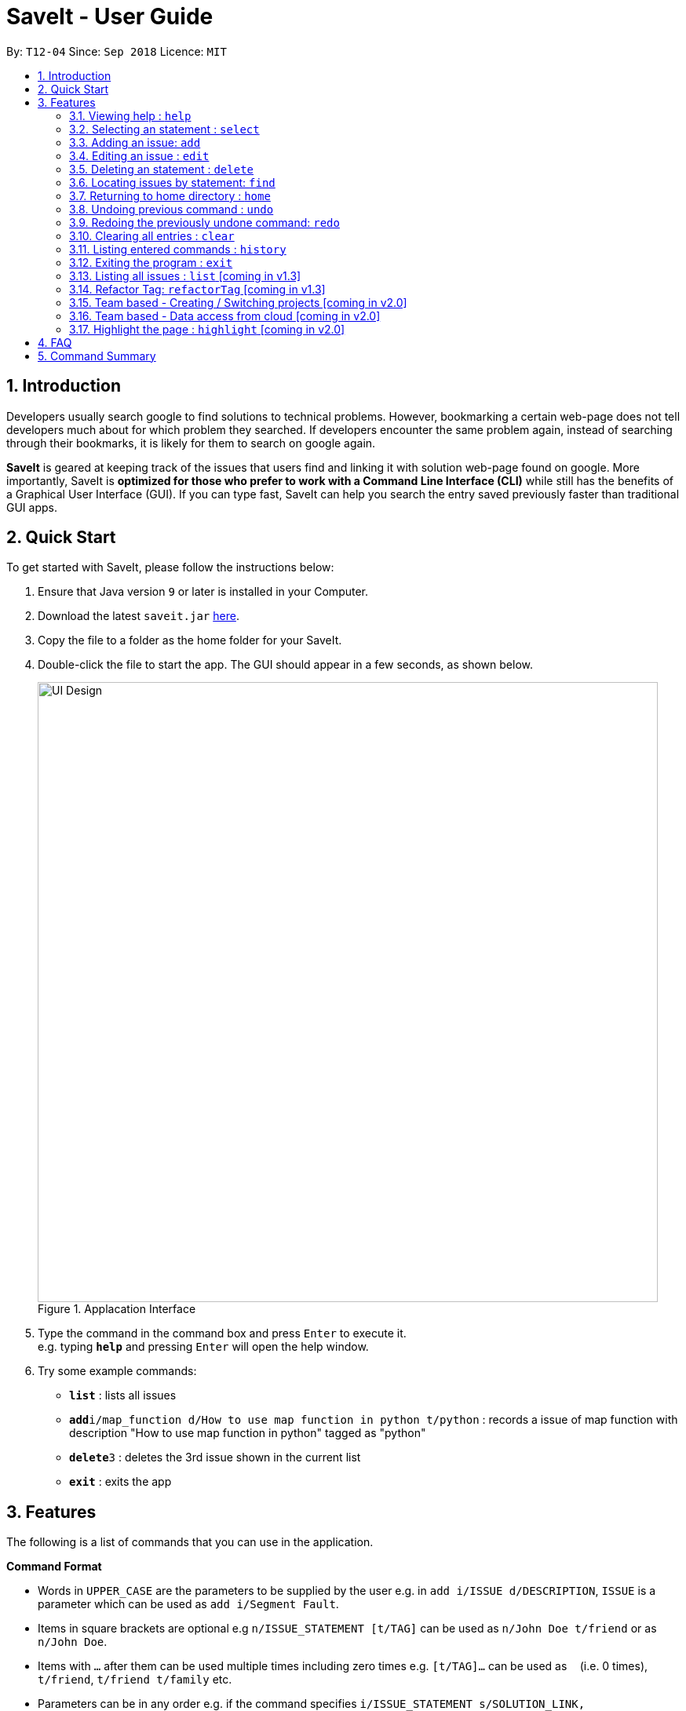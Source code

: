 = SaveIt - User Guide
:site-section: UserGuide
:toc:
:toc-title:
:toc-placement: preamble
:sectnums:
:imagesDir: images
:stylesDir: stylesheets
:xrefstyle: full
:experimental:
ifdef::env-github[]
:tip-caption: :bulb:
:note-caption: :information_source:
endif::[]
:repoURL: https://github.com/CS2103-AY1819S1-T12-4/main

By: `T12-04`      Since: `Sep 2018`      Licence: `MIT`

== Introduction

Developers usually search google to find solutions to technical problems. However, bookmarking a certain web-page does not tell developers much about for which problem they searched. If developers encounter the same problem again, instead of searching through their bookmarks, it is likely for them to search on google again.

*SaveIt* is geared at keeping track of the issues that users find and linking it with solution web-page found on google. More importantly, SaveIt is *optimized for those who prefer to work with a Command Line Interface (CLI)* while still has the benefits of a Graphical User Interface (GUI). If you can type fast, SaveIt can help you search the entry saved previously faster than traditional GUI apps.


== Quick Start

To get started with SaveIt, please follow the  instructions below:

.  Ensure that Java version `9` or later is installed in your Computer.
.  Download the latest `saveit.jar` link:{repoURL}/releases[here].
.  Copy the file to a folder as the home folder for your SaveIt.
.  Double-click the file to start the app. The GUI should appear in a few seconds, as shown below.
+
.Applacation Interface
image::UI_Design.png[width="790"]
+
.  Type the command in the command box and press kbd:[Enter] to execute it. +
e.g. typing *`help`* and pressing kbd:[Enter] will open the help window.
.  Try some example commands:

* *`list`* : lists all issues
* **`add`**`i/map_function d/How to use map function in python t/python` : records a issue of map function with description "How to use map function in python" tagged as "python"
* **`delete`**`3` : deletes the 3rd issue shown in the current list
* *`exit`* : exits the app


[[Features]]
== Features
The following is a list of commands that you can use in the application.

*Command Format*

====
* Words in `UPPER_CASE` are the parameters to be supplied by the user e.g. in `add i/ISSUE d/DESCRIPTION`, `ISSUE` is a parameter which can be used as `add i/Segment Fault`.
* Items in square brackets are optional e.g `n/ISSUE_STATEMENT [t/TAG]` can be used as `n/John Doe t/friend` or as `n/John Doe`.
* Items with `…`​ after them can be used multiple times including zero times e.g. `[t/TAG]...` can be used as `{nbsp}` (i.e. 0 times), `t/friend`, `t/friend t/family` etc.
* Parameters can be in any order e.g. if the command specifies `i/ISSUE_STATEMENT s/SOLUTION_LINK, s/SOUTION_LINK i/ISSUE_STATEMENT` is also acceptable.
====

*Command Features*
====
* Highlight: highlight commands with different color as you type.

** Examples:
*** [red]#add# [aqua]#i/[ISSUE_STATEMENT]# [fuchsia]#d/[DESCRIPTION]#
*** [red]#edit# [blue]#12# [green]#s/[SOLUTION_LINK]# [maroon]#r/[REMARK]#
*** [red]#select# [blue]#4#
*** [red]#list# [yellow]#freq#

* Auto-complete: provide the user word suggestions when the user start to type a command. Press kbd:[TAB] to accept the first suggestion.

* Auto-suggestion of (existing) Tags: prevent the user from creating many similar tags/duplicates, whenever the user creates a record with a tag or modifies a record’s tag, the application searches for similar tags in the system and prompts the user with a list of similar tags.

**  Example:

***   add i/NEW_ISSUE t/java

****
  Similar tags have been found that have matched with [java], do you mean?
  1.   Javascript
  2.   Java9
  3.   No, I would like to create a new tag [java]

  type 1 (chooses to replace [java] with [javascript])
  type 3 (chooses to create a new tag [java])
****

* Command History: Use kbd:[&uarr;] and kbd:[&darr;] arrows will display the previous and next input respectively in the command box.


====

=== Viewing help : `help`

Feeling a little lost? Simply type `help` to view the handy help page!

Format: `help`

Examples:
****
* `help`
****


=== Selecting an statement : `select`

Selects an issue identified by the index number used in the displayed issue list and change the current editing directory to the issue selected.

Format: `select INDEX`

[TIP]
====
* Selects the issue [INDEX] and loads the lists of the solutions.
====

Examples:
****
* `select 5`
****

[NOTE]
====
* The index refers to the index number shown in the list.
* The index *must be a positive integer* and `1, 2, 3, ...`
* The index cannot be bigger than the number of issues.
* All properties of this solutions will be displayed at the left side of the interface.
====

=== Adding an issue: `add`

Adds an issue to the SaveIt App.

Format: `add i/ISSUE_STATEMENT d/DESCRIPTION [t/TAG]`

[TIP]
====
* Add an issue (issue statement and description, tags are opitonal).
====

Format: `add s/SOLUTION_LINK2 r/REMARK`

[TIP]
====
* Add a solution (solution link and remark) to a specific issue
====

Examples: +

****
* `add i/map_function d/how to use map function in python t/python`
* `select 3`
* `add s/www.example1a.com r/use functional programming`
****

[NOTE]
====
* An issue can have only one statement and description
* An issue can have any number of tags (including 0)
* The index refers to the index number shown in the displayed issue list.
* The index *must be a positive integer* and `1, 2, 3, ...`
* The index cannot be bigger than the number of issues.
* User needs to select the issue index to add a solution to that issue
* The display panel will display the first solution link of the issue at the specified `INDEX`.
* An issue contains one solution link and one remark
* User can continue to add an solution to the issue
====


=== Editing an issue : `edit`

Edits an existing issue or solutions in the SaveIt App.

Format: `edit INDEX [i/NEW_ISSUE] [d/NEW_DESCRIPTION] [t/TAG1...]`

[TIP]
====
* Edit an issue statement, description or tag
* Allow editing any field of the issue(at least one field provided)
====

Format: * `edit INDEX s/NEW_SOLUTION_LINK s/NEW_SOLUTION_REMARK`


[TIP]
====
* Select the solution before editing
* Edit the solution or solution remark
* Allow editing any field of the solution(at least one field provided)
====

Examples: +
****
* `edit 1 i/filter_function d/how to use filter function in python t/python`
* `select 1`
* `edit 3 s/www.example2a.com r/refer the link explanation`
****

[NOTE]
====
* Edits the issue at the specified `INDEX`. The index refers to the index number shown in the displayed statement list. The index *must be a positive integer* 1, 2, 3, ...
* At least one of the optional fields must be provided.
* Existing values will be updated to the input values.
* When editing tags, the existing tags of the statement will be removed i.e. adding of solutions is not cumulative.
* You can remove all the statement solutions by typing `s/` without specifying any tags after it.
====


=== Deleting an statement : `delete`
Deletes the specified issue from SaveIt App.

Format: `delete INDEX`


[TIP]
====
* The issue [1] will be deleted
====

Examples: +
****
* `delete 5`
****

[NOTE]
====
* The index refers to the index number shown in the displayed issue list.
* The index *must be a positive integer* 1, 2, 3, ...
* The index cannot be bigger than the number of issues.
====


=== Locating issues by statement: `find`

Find issues whose statement and description contains any of the given search queries.

Format: `find [KEYWORDS...]`

[TIP]
====
* The issue statement and description contain the KEYWORD will be shown in the displayed issue list
* The Keywords can be more than 1
====

Examples:
****
* `find python`
* `find python java`
****

[NOTE]
====
* The search is case-insensitive. e.g hans will match Hans
* The order of the keywords does not matter. e.g. ‘kill port’ will match ‘port kill’
* Searches through the issue statement or description.
* The keywords can partially match the statement or description.
* Issues matching at least one keyword will be returned.
* Searching the keyword will increment the search frequency of the issue (so that it can be ordered accordingly later on).
====

=== Returning to home directory  : `home`

Changes the current editing directory to the root directory. Besides, Shows a list of all issues in the issue list by index.

Format: `home`

[TIP]
====
* Return to the home directory
====

Examples:
****
* `home`
****

[NOTE]
====
* All issues are listed in chronological order by default in home directory.
====

=== Undoing previous command : `undo`

Restores the SaveIt App to the state before the previous undoable command was executed.

Format: `undo`

[TIP]
====
* Undoable commands: those commands that modify the application’s content (add, addE, edit, editE, delete, deleteE, and clear).
====

Examples:
****
* `delete 1` +
`list chr` +
`undo` (reverses the `delete 1` command)

* `select 1` +
`list chr` +
`undo` +
The `undo` command fails as there are no undoable commands executed previously.

* `delete 1` +
`clear` +
`undo` (reverses the `clear` command) +
`undo` (reverses the `delete 1` command) +
****

[NOTE]
====
* Users can use `redo` (refer to next command) to restore their changes if they regret `undo` a command.
====

=== Redoing the previously undone command: `redo`

Reverses the most recent `undo` command.

Format: `redo`

Examples:
****
* `delete 1` +
`undo` (reverses the `delete 1` command) +
`redo` (reapplies the `delete 1` command) +
The `redo` command deletes an issue 1

* `delete 1` +
`redo` +
The `redo` command fails as there are no `undo` commands executed previously.

* `delete 1` +
`clear` +
`undo` (reverses the `clear` command) +
`undo` (reverses the `delete 1` command) +
`redo` (reapplies the `delete 1` command) +
`redo` (reapplies the `clear` command)
****


=== Clearing all entries : `clear`

Clears all issues from the saveIt App.

Format:  `clear`

Example:
****
* `clear`
****

[NOTE]
====
* User can undo this operation to restore the issue lists.
====

=== Listing entered commands : `history`

Lists all the commands that you have entered in reverse chronological order.

Format: `history`

[NOTE]
====
Pressing the kbd:[&uarr;] and kbd:[&darr;] arrows will display the previous and next input respectively in the command box.
====

=== Exiting the program : `exit`

Exits the SaveIt App.

Format: `exit`


Examples:
****
* `exit`
****


=== Listing all issues : `list` [coming in v1.3]

Shows a list of all issues in the statement bookmark according to either chronological order or frequency order. Users can also choose to list part of issues.

Format: `list chr`

[TIP]
====
* List all the issues by chronological order.
====


Format: `list freq`
[TIP]
====
* List issues based on search frequency.
====

Format: `list tag`
[TIP]
====
* List all the issues in alphabetical order.
* List the issues without tags at the end of the display issue list.
====

Examples:
****
* list
* list freq
* list tag
****


=== Refactor Tag: `refactorTag` [coming in v1.3]

To rename or remove a spcific tag for all entries with that tag.

Format: `refactorTag t/OLD_TAG [t/NEW_TAG]`

[TIP]
====
* Replace the old tag with the new tag provided
* Remove the old tag if the user does not provide a new tag
====

Examples:
****
* refactorTag t/python t/java (Changes all entries tagged [python] to be tagged [java])
* refactorTag t/python (Removes the tag [java] from all the entries)
****




=== Team based - Creating / Switching projects [coming in v2.0]
Records are organized into projects, that way, each project only stores information (bugs/issues) relevant to that project.


=== Team based - Data access from cloud [coming in v2.0]
Developers usually work in teams, and since they are working on the same code base, it is likely that they will encounter the same issues. Developers can be added into projects (mentioned in 3.16), and have access to the same recorded issues that others have added. The data will be hosted on a cloud server so that any updates are accessible by other developers straight away.

* Creating projects: new cs2103project
* Viewing projects: projects
** 1. cs2103project
** 2. cs1010sproject

* Switching projects: switch 1 OR switch cs2103project

=== Highlight the page : `highlight` [coming in v2.0]
Highlight the certain part of the page that shows on the window, use an annotation box.
Format: `highlight`


== FAQ
Due to the immaturity of our product, There may be some minor problems when you use SaveIt in unintended situations.
 Here are questions that may arise during your usage.

*Q*: How do I transfer my data to another Computer? +
*A*: Install the app in the other computer and overwrite the empty data file it creates with the file that contains the data of your previous SaveIt folder.

*Q*: Can I use the app without Internet Connection? +
*A*: For our current version of SaveIt, you will need to store all the web-page locally if there is not the Internet connection.
 Otherwise, the web-page will not be displayed correctly.

== Command Summary
Here is a summary of all command formats for your reference. Please note that some commands may implement more than one format.

* *Help* : `help`
* *Select* : `select INDEX` +
e.g.`select 2`
* *Add*  +
For issues: `add i/[ISSUE_STATEMENT] d/[DESCRIPTION] t/[Tag]` +
e.g. `add i/Bug d/exception thrown not handled t/java` +
For solutions: `add s/[SOLUTION_LINK] r/[REMARK]` +
e.g. `add s/www.github.com r/A git website`
* *Edit* +
For issues: `edit INDEX i/[ISSUE_STATEMENT] d/[DESCRIPTION]` +
e.g. `edit 2 i/exception thrown not handled d/statement solved` +
For solutions: `edit INDEX s/[SOLUTION_LINK] r/[REMARK]` +
e.g. `edit 3 s/www.google.com r/add a catch block`
* *Delete* : `delete INDEX` +
e.g. `delete 3`
* *Search* : `search KEYWORD [MORE_KEYWORDS]` +
e.g. `Search BST`
* *Home* : `home`
* *Clear* : `clear`
* *Undo* : `undo`
* *Redo* : `redo`
* *History* : `history`
* *Exit* : `exit`
* *List* : `list`
* *Refactor Tag* : `refactor [OLDTAG] [NEWTAG]` +
e.g. `refactorTag java C++`
* *Highlight* : `highlight`
